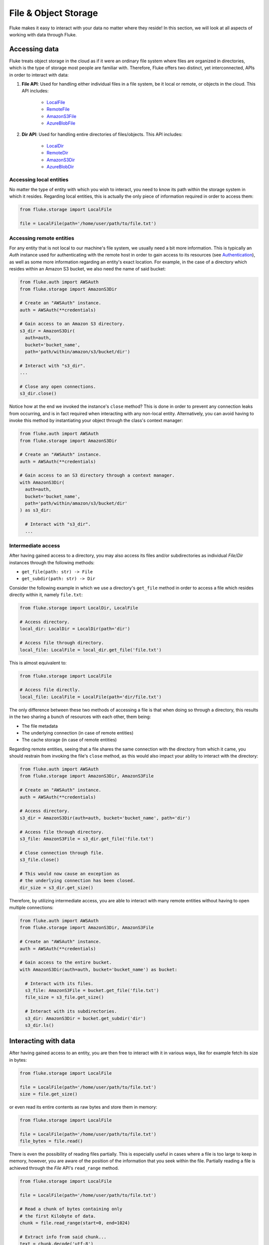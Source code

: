 .. _ug_storage:

***********************
File & Object Storage
***********************

Fluke makes it easy to interact with your data no matter
where they reside! In this section, we will look at all
aspects of working with data through Fluke.

========================================
Accessing data
========================================

Fluke treats object storage in the cloud as if it were an
ordinary file system where files are organized in directories,
which is the type of storage most people are familiar with.
Therefore, Fluke offers two distinct, yet interconnected, APIs
in order to interact with data:

#. **File API**: Used for handling either individual files in a file system,
   be it local or remote, or objects in the cloud. This API includes:
   
     * `LocalFile <../documentation/storage.html#fluke.storage.LocalFile>`_
     * `RemoteFile <../documentation/storage.html#fluke.storage.RemoteFile>`_
     * `AmazonS3File <../documentation/storage.html#fluke.storage.AmazonS3File>`_
     * `AzureBlobFile <../documentation/storage.html#fluke.storage.AzureBlobFile>`_

#. **Dir API**: Used for handling entire directories of files/objects. This API includes:

     * `LocalDir <../documentation/storage.html#fluke.storage.LocalDir>`_
     * `RemoteDir <../documentation/storage.html#fluke.storage.RemoteDir>`_
     * `AmazonS3Dir <../documentation/storage.html#fluke.storage.AmazonS3Dir>`_
     * `AzureBlobDir <../documentation/storage.html#fluke.storage.AzureBlobDir>`_

----------------------------------------
Accessing local entities
----------------------------------------

No matter the type of entity with which you wish to interact, you need to know
its path within the storage system in which it resides. Regarding local entities,
this is actually the only piece of information required in order to access them:

.. code-block:: python

  from fluke.storage import LocalFile

  file = LocalFile(path='/home/user/path/to/file.txt')

----------------------------------------
Accessing remote entities
----------------------------------------

For any entity that is not local to our machine's file system, we usually
need a bit more information. This is typically an *Auth* instance used
for authenticating with the remote host in order to gain access to its resources
(see `Authentication <authentication.html>`_), as well as some
more information regarding an entity's exact location. For example, in the
case of a directory which resides within an Amazon S3 bucket, we also need
the name of said bucket:

.. code-block:: python

  from fluke.auth import AWSAuth
  from fluke.storage import AmazonS3Dir

  # Create an "AWSAuth" instance.
  auth = AWSAuth(**credentials)

  # Gain access to an Amazon S3 directory.
  s3_dir = AmazonS3Dir(
    auth=auth,
    bucket='bucket_name',
    path='path/within/amazon/s3/bucket/dir')

  # Interact with "s3_dir".
  ...

  # Close any open connections.
  s3_dir.close()

Notice how at the end we invoked the instance's ``close`` method? This is
done in order to prevent any connection leaks from occurring, and is in fact
required when interacting with any non-local entity. Alternatively, you can
avoid having to invoke this method by instantiating your object through the
class's context manager:

.. code-block:: python

  from fluke.auth import AWSAuth
  from fluke.storage import AmazonS3Dir

  # Create an "AWSAuth" instance.
  auth = AWSAuth(**credentials)

  # Gain access to an S3 directory through a context manager.
  with AmazonS3Dir(
    auth=auth,
    bucket='bucket_name',
    path='path/within/amazon/s3/bucket/dir'
  ) as s3_dir:

    # Interact with "s3_dir".
    ...

.. _intermediate-access:

----------------------------------------
Intermediate access
----------------------------------------

After having gained access to a directory, you may also
access its files and/or subdirectories as individual
*File*/*Dir* instances through the following methods:

* ``get_file(path: str) -> File``
* ``get_subdir(path: str) -> Dir``

Consider the following example in which we use a directory's
``get_file`` method in order to access a file which resides
directly within it, namely ``file.txt``:

.. code-block:: python

  from fluke.storage import LocalDir, LocalFile

  # Access directory.
  local_dir: LocalDir = LocalDir(path='dir')

  # Access file through directory.
  local_file: LocalFile = local_dir.get_file('file.txt')

This is almost equivalent to:

.. code-block:: python

  from fluke.storage import LocalFile

  # Access file directly.
  local_file: LocalFile = LocalFile(path='dir/file.txt')

The only difference between these two methods of accessing a file
is that when doing so through a directory, this results in the two
sharing a bunch of resources with each other, them being:

* The file metadata
* The underlying connection (in case of remote entities)
* The cache storage (in case of remote entities)

Regarding remote entities, seeing that a file shares
the same connection with the directory from which it came,
you should restrain from invoking the file's ``close`` method,
as this would also impact your ability to interact with the
directory:

.. code-block:: python

  from fluke.auth import AWSAuth
  from fluke.storage import AmazonS3Dir, AmazonS3File

  # Create an "AWSAuth" instance.
  auth = AWSAuth(**credentials)

  # Access directory.
  s3_dir = AmazonS3Dir(auth=auth, bucket='bucket_name', path='dir')

  # Access file through directory.
  s3_file: AmazonS3File = s3_dir.get_file('file.txt')

  # Close connection through file.
  s3_file.close()

  # This would now cause an exception as
  # the underlying connection has been closed.
  dir_size = s3_dir.get_size()

Therefore, by utilizing intermediate access, you are able to
interact with many remote entities without having to open
multiple connections:

.. code-block:: python

  from fluke.auth import AWSAuth
  from fluke.storage import AmazonS3Dir, AmazonS3File

  # Create an "AWSAuth" instance.
  auth = AWSAuth(**credentials)

  # Gain access to the entire bucket.
  with AmazonS3Dir(auth=auth, bucket='bucket_name') as bucket:

    # Interact with its files.
    s3_file: AmazonS3File = bucket.get_file('file.txt')
    file_size = s3_file.get_size()
    
    # Interact with its subdirectories.
    s3_dir: AmazonS3Dir = bucket.get_subdir('dir')
    s3_dir.ls()


========================================
Interacting with data
========================================

After having gained access to an entity, you are then
free to interact with it in various ways, like for example
fetch its size in bytes:

.. code-block:: python

  from fluke.storage import LocalFile

  file = LocalFile(path='/home/user/path/to/file.txt')
  size = file.get_size()

or even read its entire contents as raw bytes and store them in memory:

.. code-block:: python

  from fluke.storage import LocalFile

  file = LocalFile(path='/home/user/path/to/file.txt')
  file_bytes = file.read()

There is even the possibility of reading files partially. This is especially
useful in cases where a file is too large to keep in memory, however, you are
aware of the position of the information that you seek within the file. Partially
reading a file is achieved through the *File* API's ``read_range`` method.

.. code-block:: python

  from fluke.storage import LocalFile

  file = LocalFile(path='/home/user/path/to/file.txt')

  # Read a chunk of bytes containing only 
  # the first Kilobyte of data.
  chunk = file.read_range(start=0, end=1024)

  # Extract info from said chunk...
  text = chunk.decode('utf-8')
  ...

Finally, even if you don't know the exact position of the information
you are after, you can always read a large file in smaller chunks,
which can be examined on the spot:

.. code-block:: python

  from fluke.storage import LocalFile

  file = LocalFile(path='/home/user/path/to/file.txt')

  # Go through the file in 1MB chunks...
  for chunk in file.read_chunks(chunk_size=1024*1024)
    # Decode bytes to text.
    text = chunk.decode('utf-8')
    # Stop if you found what you were looking for.
    if valuable_info in text:
        break

  # Work on "text"...
  ...


Since all *File* API methods are pretty self-explanatory, for the rest
of this section we will focus on the *Dir* API, and more specifically,
on parameter ``recursively``, as its value directly determines the result
of most of its methods. In essence, this parameter dictates whether a
directory is going to be traversed recursively or not, or in other words,
whether we are going to take into consideration its top-level files only,
or all its files, no matter whether they reside directly within the directory
or within one of its subdirectories.

Consider for example the following directory:

.. code-block::

  dir/
  |___file1.txt
  |___subdir/
      |___file2.txt
      |___file3.txt

Now consider the following code and try to guess what will be
printed onto the console after executing it:

.. code-block:: python

  from fluke.storage import LocalDir

  local_dir = LocalDir(path='dir')

  print(f"Ordinary count: {local_dir.count()}")
  print(f"Recursive count: {local_dir.count(recursively=True)}")

This is the output we get after executing the above code block:

.. code-block::

  Ordinary count: 2
  Recursive count: 3

That is because when ``recursively`` has been set to its default value,
namely the value ``False``, the ``count`` method will only consider those
entities that reside within the directory's top-level, which in our case
are the file ``file1.txt`` and the directory ``subdir``. On the other hand, when
``recursively`` has been set to ``True``, all existing subdirectories
will be traversed as well for any files they may contain, resulting in
counting three separate entities within the context of our example, namely
``file1.txt``, ``file2.txt`` and ``file3.txt``. 

Note that whenever ``recursively`` is set to ``True``,
subdirectories are not considered to be additional entities,
and are only searched for any files that may reside within them.
If, for example, ``subdir`` were empty, then
``local_dir.count(recursively=True)``
would merely return the value ``1``.


========================================
Transfering data
========================================

Being able to move data between various locations is arguably
Fluke's predominant feature, and it is rendered possible
through the use of the ``transfer_to`` method, which is part of
both APIs *File* and *Dir*. Below is a complete example in which
we transfer the contents of a virtual directory residing within an
Amazon S3 bucket to a virtual directory of an Azure blob container,
all in just a few lines of code:

.. code-block:: python

  from fluke.auth import AWSAuth, AzureAuth
  from fluke.storage import AmazonS3Dir, AzureBlobDir

  # This object will be used to authenticate with AWS.
  aws_auth = AWSAuth(**aws_credentials)

  # This object will be used to authenticate with Azure.
  azr_auth = AzureAuth.from_service_principal(**azr_credentials)

  with (
      AmazonS3Dir(auth=aws_auth, bucket='bucket', path='dir') as s3_dir,
      AzureBlobDir(auth=azr_auth, container='container', path='dir') as azr_dir
  ):
      s3_dir.transfer_to(dst=azr_dir, recursively=True)

Unless you set parameter ``suppress_output`` to ``True``, Fluke will go
on to print the progress of the transfer onto the console:

.. image:: transfer_files_without_chunk_size.jpg
  :alt: Data transfer progress (without chunk_size)

Furthermore, if you set parameter ``chunk_size``, the method will
produce an even more verbose output, as files will be transfered
in distinct chunks instead of all at once:

.. image:: transfer_files_with_chunk_size.jpg
  :alt: Data transfer progress (with chunk_size)


Finally, it is important to note that if anything goes wrong during
the transfer of one or more entities, then an appropriate message
will be displayed after the method is done with being executed:

.. image:: transfer_files_with_error.jpg
  :width: 700
  :alt: Data transfer error

In the above case, this error could be eliminated by setting the
``transfer_to`` method's ``overwrite`` parameter to ``True``.

========================================
Managing metadata
========================================

You might have noticed that both *File* and *Dir* APIs offer a ``get_metadata/set_metadata``
method pair. Although these methods serve no purpose when transfering data to either the local
or a remote file system, as standard file systems have no way of associating files with custom
metadata, they are quite important when uploading files to the cloud in case you wish to assign
any metadata to them.

..  _assigning-metadata-to-files:

--------------------------------------------
Assigning metadata to files
--------------------------------------------

Consider the following example in which we set parameter ``include_metadata``
to ``True`` while transfering a file to Amazon S3, after we have first assigned
some metadata to it through the ``set_metadata`` method:


.. code-block:: python

  from fluke.auth import AWSAuth
  from fluke.storage import LocalFile, AmazonS3Dir

  # Instantiate a local file and assign some metadata to it.
  file = LocalFile(path='/home/user/path/to/file.txt')
  file.set_metadata({'id': '12345', 'type': 'txt'})

  # Transfer file to Amazon S3 along with its metadata.
  with AmazonS3Dir(auth=AWSAuth(**aws_credentials), bucket='bucket', path='dir') as s3_dir:
      file.transfer_to(dst=s3_dir, include_metadata=True)

Along with *file.txt* being uploaded to Amazon S3, any metadata that
were defined via the ``set_metadata`` method will be associated with it.
In fact, we can easily confirm this by executing the following code:

.. code-block:: python

  print(s3_dir.get_metadata('file.txt'))

which results in the following output being printed onto the console:

.. code-block::

  {'id': '12345', 'type': 'txt'}

Finally, note that when accessing a file through a directory,
any modification made to its metadata through either API,
will be reflected in the other. Consider the following example:

.. code-block:: python

  from fluke.storage import LocalDir, LocalFile

  # Access directory.
  local_dir: LocalDir = LocalDir(path='dir')

  # Access file through directory.
  file_name = 'file.txt'
  local_file: LocalFile = local_dir.get_file(file_name)

  # Set file metadata through the "File" API..
  local_file.set_metadata(metadata={'id': '12345', 'type': 'txt'})

  # Get file metadata through the "Dir" API.
  print(local_dir.get_metadata(file_path=file_name))

Executing the above code produces the following output:

.. code-block::

  {'id': '12345', 'type': 'txt'}

Even though ``local_dir.set_metadata`` was never invoked,
``local_dir.get_metadata(file_path=file_name)`` returns the
metadata dictionary that was set via ``local_file.set_metadata``.
Naturally, the reverse is also possible:

.. code-block:: python

  from fluke.storage import LocalDir, LocalFile

  # Access directory.
  local_dir: LocalDir = LocalDir(path='dir')

  # Access file through directory.
  file_name = 'file.txt'
  local_file: LocalFile = local_dir.get_file(file_name)

  # Set file metadata through the "Dir" API..
  local_dir.set_metadata(file_path=file_name, metadata={'id': '12345', 'type': 'txt'})

  # Get file metadata through the "File" API.
  print(local_file.get_metadata())

After being executed, this produces the same output as before:

.. code-block::

  {'id': '12345', 'type': 'txt'}

--------------------------------------------
Loading metadata
--------------------------------------------

It would make sense to assume that if we were to access *file.txt*
on Amazon S3 by using Fluke's *File* API, we could then invoke
``get_metadata`` so that we fetch the metadata that we previously
assigned to it. Let's do just that and see what happens:

.. code-block:: python

  from fluke.auth import AWSAuth
  from fluke.storage import AmazonS3File

  # Gain access to 'file.txt' on Amazon S3 and print its metadata.
  with AmazonS3File(auth=AWSAuth(**aws_credentials), bucket='bucket', path='dir/file.txt') as aws_obj:
      print(aws_obj.get_metadata())

By executing the above code, we get the following output:

.. code-block::

  {}

That's strange. Shouldn't we see a dictionary containing the metadata we just assigned to
the object while transfering it to Amazon S3? Actually, the answer is no, and the reason
for this is quite simple: both methods ``get_metadata`` and ``set_metadata`` only interact
with the instance through which they are being invoked, which is merely an object stored
within our machine's local RAM. This consequently means that if we were to invoke an instance's
``set_metadata`` method in order to assign metadata to it, it would have absolutely no effect
on the actual metadata of the instance's underlying object entity that is stored on Amazon S3.
Similarly, invoking an instance's ``get_metadata`` method won't fetch the object's actual metadata,
though it will search for any metadata we may have assigned to it locally.

So how can we inspect the actual metadata of an object? This can be easily done
by invoking an instance's ``load_metadata`` method, which goes on to fetch
the object's actual metadata via HTTP and store them locally. Thus, going back to our
example, we would be able to display the object's true metadata if we would just
add the aforementioned line of code:

.. code-block:: python

  from fluke.auth import AWSAuth
  from fluke.storage import AmazonS3File

  # Gain access to 'file.txt' on Amazon S3 and print its metadata.
  with AmazonS3File(auth=AWSAuth(**aws_credentials), bucket='bucket', path='dir/file.txt') as aws_obj:
      # Load metadata first.
      aws_obj.load_metadata()
      # Then print it.
      print(aws_obj.get_metadata())

By executing the above code, we now get the expected output:

.. code-block::

  {'id': '12345', 'type': 'txt'}

As a final note, whenever setting ``include_metadata`` to ``True``, ``transfer_to`` will
always look first for any local metadata that can be assigned to the file(s) resulting from
the transfer. Nevertheless, if no metadata have been assigned to a file through
``set_metadata``, then ``transfer_to`` will actually go on to fetch any potentially
existing metadata associated with the file so that it may assign them to the resulting file.
This means that in the following example, any actual metadata associated with *file.txt*
will actually be carried over from Amazon S3 to Azure despite the fact that ``load_metadata``
has not been invoked:

.. code-block:: python

  from fluke.auth import AWSAuth, AzureAuth
  from fluke.storage import AmazonS3File, AzureBlobFile

  with (
      AmazonS3File(auth=AWSAuth(**aws_credentials), bucket='bucket', path='dir/file.txt') as aws_obj,
      AzureBlobDir(auth=AzureAuth.from_service_principal(**azr_credentials), container='container', path='file.txt') as azr_dir
  ):
      aws_obj.transfer_to(dst=azr_dir, include_metadata=True)

..  _speeding-things-up-with-caching:

========================================
Catching data
========================================

Whenever you request some piece of information about a remote entity,
what happens under the hood is that Fluke will use an open connection
to the resource which possesses said information in order to transfer
it to our local machine so that you are able to access it. However,
fetching certain types of information can be quite time-consuming.
Consider for instance requesting the size of a virtual directory on
the cloud. In order to compute this value, Fluke must not only list
all individual files within the directory, but also fetch their
respective sizes so that it computes the total size of the directory.
As directories grow larger and larger, tasks similar to this require
more and more time to complete.

Due to the above stated reasons, Fluke offers the ability to cache
certain bits of information about remote entities after you've requested
them once, so that accessing them a second time doesn't take nearly as long
as it did the first time. You can declare a remote entity as cacheable by
setting parameter ``cache`` to ``True`` during its instantiation:

.. code-block:: python

  import time
  
  from fluke.auth import AWSAuth
  from fluke.storage import AmazonS3File

  auth = AWSAuth(**aws_credentials)

  with AmazonS3Dir(auth=auth, bucket='bucket', path='dir', cache=True) as s3_dir:
    # Fetch metadata via HTTP.
    t = time.time()
    s3_dir.load_metadata()
    print(f"Fetched metadata in {time.time() - t:.2f} seconds!")

    # Fetch metadata from cache.
    t = time.time()
    s3_dir.load_metadata()
    print(f"Fetched metadata in {time.time() - t:.2f} seconds!")

Executing the above code block outputs the following:

.. code-block::

  Fetched metadata in 7.91 seconds!
  Fetched metadata in 0.01 seconds!

Note, however, that after caching information about a remote entity
you are going to be missing on any potential updates it receives,
as said information would be retrieved straight from the cache.
Be that as it may, you can always clear an instance's cache
by invoking ``purge``:

.. code-block:: python
  
  from fluke.auth import AWSAuth
  from fluke.storage import AmazonS3File

  with AmazonS3Dir(auth=AWSAuth(**aws_credentials), bucket='bucket', path='dir', cache=True) as s3_dir:
    # Count number of items in directory.
    print(f"Directory count: {s3_dir.count()}")

    # At this point, assume that one more
    # file is uploaded to the directory.

    # Re-count number of items in directory
    # without purging the cache.
    print(f"Directory count: {s3_dir.count()}")

    # Re-count number of items in directory
    # after purging the cache.
    s3_dir.purge()
    print(f"Directory count: {s3_dir.count()}")

By executing the above code, we get the following output:

.. code-block::

  Directory count: 1
  Directory count: 1
  Directory count: 2

Lastly, as mentioned in
:ref:`Intermediate access <intermediate-access>`,
all files and subdirectories that are accessed through a directory share the
same cache storage with it. This means that fetching some information about
them might speed up fetching information about the directory which spawned
them. Consider the following example:

.. code-block:: python

  from fluke.storage import AmazonS3Dir

  # This object will be used to authenticate with AWS.
  aws_auth = AWSAuth(**aws_credentials)

  # Access an AWS S3 directory and render it "cacheable".
  with AmazonS3Dir(auth=aws_auth, bucket="bucket", path='dir', cache=True) as s3_dir:
    # Fetch the directory's total size and time it.
    t = time.time()
    _ = s3_dir.get_size(recursively=True)
    print(f"Fetched size in {time.time() - t:.2f} seconds!")

    # Now purge the directory's cache.
    s3_dir.purge()

    # Fetch the sizes of the directory's file and subdirectory.
    _ = s3_dir.get_file('file.txt').get_size()
    _ = s3_dir.get_subdir('subdir').get_size(recursively=True)

    # Fetch the directory's total size and time it again.
    t = time.time()
    _ = s3_dir.get_size(recursively=True)
    print(f"Fetched size in {time.time() - t:.2f} seconds!")

The above code produces the following output when executed:

.. code-block::

  Fetched size in 21.17 seconds!
  Fetched size in 0.03 seconds!

The first time we requested the total size of the directory,
Fluke had to list the directory recursively in order to fetch
the respective sizes of all its files, and then finally
compute their sum. However, the second time we requested the same
value, we had already fetched all respective file sizes independently,
resulting in these values being cached. Therefore, Fluke could just grab
them from the cache and simply add them up so as to return the total
size of the directory.
